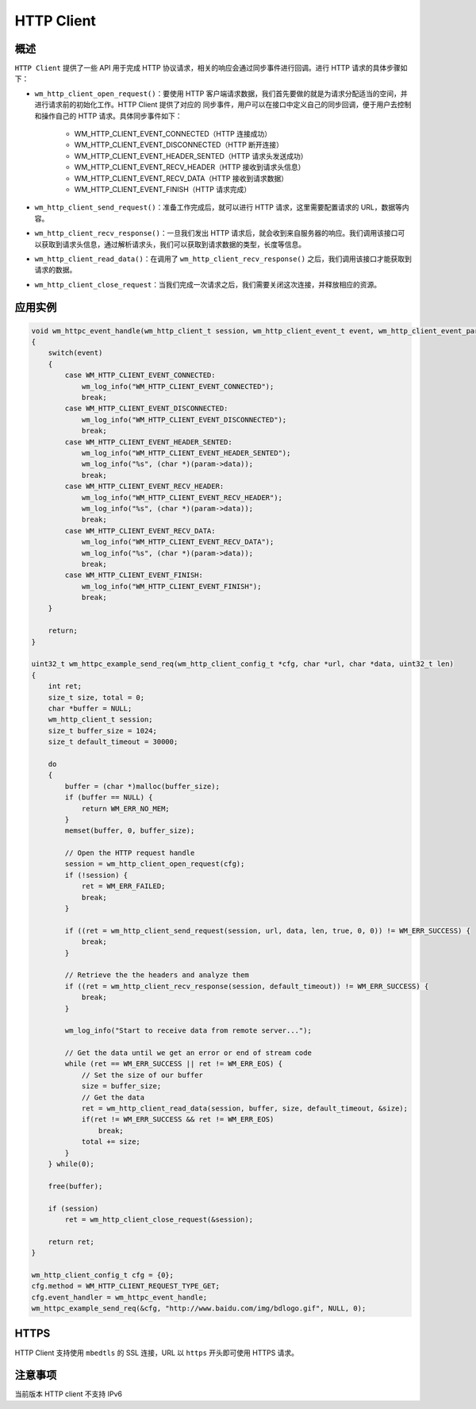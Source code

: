 
HTTP Client
================

概述
--------

``HTTP Client`` 提供了一些 API 用于完成 HTTP 协议请求，相关的响应会通过同步事件进行回调。进行 HTTP 请求的具体步骤如下：

- ``wm_http_client_open_request()``：要使用 HTTP 客户端请求数据，我们首先要做的就是为请求分配适当的空间，并进行请求前的初始化工作。HTTP Client 提供了对应的 ``同步事件``，用户可以在接口中定义自己的同步回调，便于用户去控制和操作自己的 HTTP 请求。具体同步事件如下：

   - WM_HTTP_CLIENT_EVENT_CONNECTED（HTTP 连接成功）
   - WM_HTTP_CLIENT_EVENT_DISCONNECTED（HTTP 断开连接）
   - WM_HTTP_CLIENT_EVENT_HEADER_SENTED（HTTP 请求头发送成功）
   - WM_HTTP_CLIENT_EVENT_RECV_HEADER（HTTP 接收到请求头信息）
   - WM_HTTP_CLIENT_EVENT_RECV_DATA（HTTP 接收到请求数据）
   - WM_HTTP_CLIENT_EVENT_FINISH（HTTP 请求完成）

- ``wm_http_client_send_request()``：准备工作完成后，就可以进行 HTTP 请求，这里需要配置请求的 URL，数据等内容。
- ``wm_http_client_recv_response()``：一旦我们发出 HTTP 请求后，就会收到来自服务器的响应。我们调用该接口可以获取到请求头信息，通过解析请求头，我们可以获取到请求数据的类型，长度等信息。
- ``wm_http_client_read_data()``：在调用了 ``wm_http_client_recv_response()`` 之后，我们调用该接口才能获取到请求的数据。
- ``wm_http_client_close_request``：当我们完成一次请求之后，我们需要关闭这次连接，并释放相应的资源。

应用实例
------------

.. code:: C

    void wm_httpc_event_handle(wm_http_client_t session, wm_http_client_event_t event, wm_http_client_event_param_t *param, void *priv)
    {
        switch(event) 
        {
            case WM_HTTP_CLIENT_EVENT_CONNECTED:
                wm_log_info("WM_HTTP_CLIENT_EVENT_CONNECTED");
                break;
            case WM_HTTP_CLIENT_EVENT_DISCONNECTED:
                wm_log_info("WM_HTTP_CLIENT_EVENT_DISCONNECTED");
                break;
            case WM_HTTP_CLIENT_EVENT_HEADER_SENTED:
                wm_log_info("WM_HTTP_CLIENT_EVENT_HEADER_SENTED");
                wm_log_info("%s", (char *)(param->data));
                break;
            case WM_HTTP_CLIENT_EVENT_RECV_HEADER:
                wm_log_info("WM_HTTP_CLIENT_EVENT_RECV_HEADER");
                wm_log_info("%s", (char *)(param->data));
                break;
            case WM_HTTP_CLIENT_EVENT_RECV_DATA:
                wm_log_info("WM_HTTP_CLIENT_EVENT_RECV_DATA");
                wm_log_info("%s", (char *)(param->data));
                break;
            case WM_HTTP_CLIENT_EVENT_FINISH:
                wm_log_info("WM_HTTP_CLIENT_EVENT_FINISH");
                break;
        }
        
        return;
    }

    uint32_t wm_httpc_example_send_req(wm_http_client_config_t *cfg, char *url, char *data, uint32_t len)
    {
        int ret;
        size_t size, total = 0;
        char *buffer = NULL;
        wm_http_client_t session;
        size_t buffer_size = 1024;
        size_t default_timeout = 30000;

        do
        {
            buffer = (char *)malloc(buffer_size);
            if (buffer == NULL) {
                return WM_ERR_NO_MEM;
            }
            memset(buffer, 0, buffer_size);

            // Open the HTTP request handle
            session = wm_http_client_open_request(cfg);
            if (!session) {
                ret = WM_ERR_FAILED;
                break;
            }

            if ((ret = wm_http_client_send_request(session, url, data, len, true, 0, 0)) != WM_ERR_SUCCESS) {
                break;
            }

            // Retrieve the the headers and analyze them
            if ((ret = wm_http_client_recv_response(session, default_timeout)) != WM_ERR_SUCCESS) {            
                break;
            }

            wm_log_info("Start to receive data from remote server...");

            // Get the data until we get an error or end of stream code
            while (ret == WM_ERR_SUCCESS || ret != WM_ERR_EOS) {
                // Set the size of our buffer
                size = buffer_size;
                // Get the data
                ret = wm_http_client_read_data(session, buffer, size, default_timeout, &size);
                if(ret != WM_ERR_SUCCESS && ret != WM_ERR_EOS)
                    break;
                total += size;
            }
        } while(0);

        free(buffer);

        if (session)
            ret = wm_http_client_close_request(&session);

        return ret;
    }

    wm_http_client_config_t cfg = {0};
    cfg.method = WM_HTTP_CLIENT_REQUEST_TYPE_GET;
    cfg.event_handler = wm_httpc_event_handle;
    wm_httpc_example_send_req(&cfg, "http://www.baidu.com/img/bdlogo.gif", NULL, 0);


HTTPS
--------

HTTP Client 支持使用 ``mbedtls`` 的 SSL 连接，URL 以 ``https`` 开头即可使用 HTTPS 请求。


注意事项
--------

当前版本 HTTP client 不支持 IPv6
